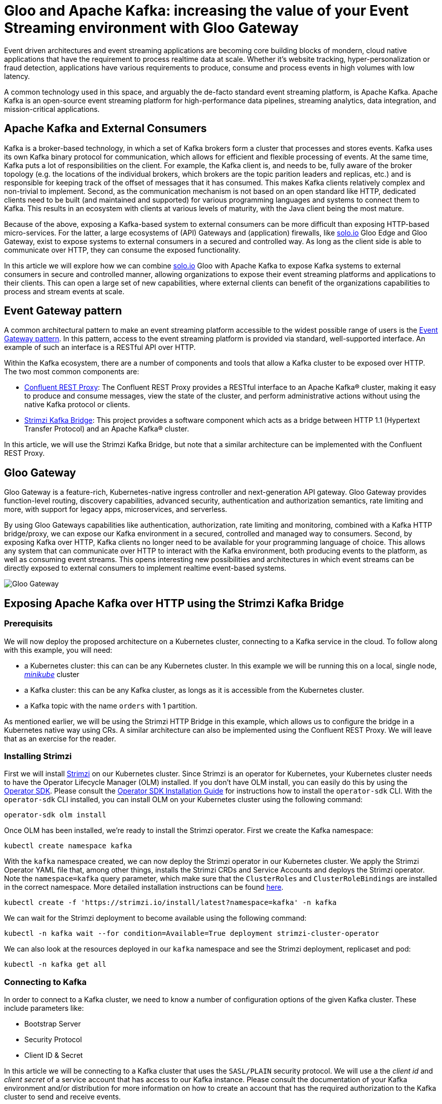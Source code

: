# Gloo and Apache Kafka: increasing the value of your Event Streaming environment with Gloo Gateway

Event driven architectures and event streaming applications are becoming core building blocks of mondern, cloud native applications that have the requirement to process realtime data at scale. Whether it's website tracking, hyper-personalization or fraud detection, applications have various requirements to produce, consume and process events in high volumes with low latency.

A common technology used in this space, and arguably the de-facto standard event streaming platform, is Apache Kafka. Apache Kafka is an open-source event streaming platform for high-performance data pipelines, streaming analytics, data integration, and mission-critical applications.

## Apache Kafka and External Consumers
Kafka is a broker-based technology, in which a set of Kafka brokers form a cluster that processes and stores events. Kafka uses its own Kafka binary protocol for communication, which allows for efficient and flexible processing of events. At the same time, Kafka puts a lot of responsibilities on the client. For example, the Kafka client is, and needs to be, fully aware of the broker topology (e.g. the locations of the individual brokers, which brokers are the topic parition leaders and replicas, etc.) and is responsible for keeping track of the offset of messages that it has consumed. This makes Kafka clients relatively complex and non-trivial to implement. Second, as the communication mechanism is not based on an open standard like HTTP, dedicated clients need to be built (and maintained and supported) for various programming languages and systems to connect them to Kafka. This results in an ecosystem with clients at various levels of maturity, with the Java client being the most mature.

Because of the above, exposing a Kafka-based system to external consumers can be more difficult than exposing HTTP-based micro-services. For the latter, a large ecosystems of (API) Gateways and (application) firewalls, like https://solo.io[solo.io] Gloo Edge and Gloo Gateway, exist to expose systems to external consumers in a secured and controlled way. As long as the client side is able to communicate over HTTP, they can consume the exposed functionality.

In this article we will explore how we can combine https://solo.io[solo.io] Gloo with Apache Kafka to expose Kafka systems to external consumers in secure and controlled manner, allowing organizations to expose their event streaming platforms and applications to their clients. This can open a large set of new capabilities, where external clients can benefit of the organizations capabilities to process and stream events at scale.


## Event Gateway pattern

A common architectural pattern to make an event streaming platform accessible to the widest possible range of users is the https://developer.confluent.io/patterns/event-source/event-gateway/[Event Gateway pattern]. In this pattern, access to the event streaming platform is provided via standard, well-supported interface. An example of such an interface is a RESTful API over HTTP.

Within the Kafka ecosystem, there are a number of components and tools that allow a Kafka cluster to be exposed over HTTP. The two most common components are:

- https://docs.confluent.io/platform/current/kafka-rest/index.html[Confluent REST Proxy]: The Confluent REST Proxy provides a RESTful interface to an Apache Kafka® cluster, making it easy to produce and consume messages, view the state of the cluster, and perform administrative actions without using the native Kafka protocol or clients.
- https://github.com/strimzi/strimzi-kafka-bridge[Strimzi Kafka Bridge]: This project provides a software component which acts as a bridge between HTTP 1.1 (Hypertext Transfer Protocol) and an Apache Kafka® cluster.

In this article, we will use the Strimzi Kafka Bridge, but note that a similar architecture can be implemented with the Confluent REST Proxy. 


## Gloo Gateway
Gloo Gateway is a feature-rich, Kubernetes-native ingress controller and next-generation API gateway. Gloo Gateway provides function-level routing, discovery capabilities, advanced security, authentication and authorization semantics, rate limiting and more, with support for legacy apps, microservices, and serverless. 

By using Gloo Gateways capabilities like authentication, authorization, rate limiting and monitoring, combined with a Kafka HTTP bridge/proxy, we can expose our Kafka environment in a secured, controlled and managed way to consumers. Second, by exposing Kafka over HTTP, Kafka clients no longer need to be available for your programming language of choice. This allows any system that can communicate over HTTP to interact with the Kafka environment, both producing events to the platform, as well as consuming event streams. This opens interesting new  possibilities and architectures in which event streams can be directly exposed to external consumers to implement realtime event-based systems.

image::images/GlooGateway-Kafka.png[Gloo Gateway, Strimzi HTTP Bridge and Apache Kafka]


## Exposing Apache Kafka over HTTP using the Strimzi Kafka Bridge

### Prerequisits
We will now deploy the proposed architecture on a Kubernetes cluster, connecting to a Kafka service in the cloud. To follow along with this example, you will need:

- a Kubernetes cluster: this can can be any Kubernetes cluster. In this example we will be running this on a local, single node, https://github.com/kubernetes/minikube[_minikube_] cluster
- a Kafka cluster: this can be any Kafka cluster, as longs as it is accessible from the Kubernetes cluster.
- a Kafka topic with the name `orders` with 1 partition.

As mentioned earlier, we will be using the Strimzi HTTP Bridge in this example, which allows us to configure the bridge in a Kubernetes native way using CRs. A similar architecture can also be implemented using the Confluent REST Proxy. We will leave that as an exercise for the reader.

### Installing Strimzi

First we will install https://strimzi.io/[Strimzi] on our Kubernetes cluster. Since Strimzi is an operator for Kubernetes, your Kubernetes cluster needs to have the Operator Lifecycle Manager (OLM) installed. If you don't have OLM install, you can easily do this by using the https://sdk.operatorframework.io/[Operator SDK]. Please consult the https://sdk.operatorframework.io/docs/installation/[Operator SDK Installation Guide] for instructions how to install the `operator-sdk` CLI. With the `operator-sdk` CLI installed, you can install OLM on your Kubernetes cluster using the following command:

[bash]
---- 
operator-sdk olm install
----

Once OLM has been installed, we're ready to install the Strimzi operator. First we create the Kafka namespace:

[bash]
---- 
kubectl create namespace kafka
----

With the `kafka` namespace created, we can now deploy the Strimzi operator in our Kubernetes cluster. We apply the Strimzi Operator YAML file that, among other things, installs the Strimzi CRDs and Service Accounts and deploys the Strimzi operator. Note the `namespace=kafka` query parameter, which make sure that the `ClusterRoles` and `ClusterRoleBindings` are installed in the correct namespace. More detailed installation instructions can be found https://strimzi.io/quickstarts/[here].

[bash]
---- 
kubectl create -f 'https://strimzi.io/install/latest?namespace=kafka' -n kafka
----

We can wait for the Strimzi deployment to become available using the following command:

[bash]
----
kubectl -n kafka wait --for condition=Available=True deployment strimzi-cluster-operator
----

We can also look at the resources deployed in our `kafka` namespace and see the Strimzi deployment, replicaset and pod:

[bash]
----
kubectl -n kafka get all
----


### Connecting to Kafka

In order to connect to a Kafka cluster, we need to know a number of configuration options of the given Kafka cluster. These include parameters like:

- Bootstrap Server
- Security Protocol
- Client ID & Secret

In this article we will be connecting to a Kafka cluster that uses the `SASL/PLAIN` security protocol. We will use a the _client id_ and _client secret_ of a service account that has access to our Kafka instance. Please consult the documentation of your Kafka environment and/or distribution for more information on how to create an account that has the required authorization to the Kafka cluster to send and receive events.

Note that the Strimzi Bridge supports various other security protocols, including OAuth. Please consult the https://strimzi.io/docs/bridge/latest/[Strimzi bridge documentation] for more details.

Execute the following command to create a Kubernetes Secret that stores the _client secret_ of your Kafka service account. Replace `{CLIENT_SECRET}` with the secret/password of your Kafka service account:

[bash]
----
kubectl -n kafka create secret generic gloo-kafka-sa-secret --from-literal=gloo-kafka-sa-client-secret-field={CLIENT_SECRET}
----

For the Strimzi Bridge to connect to your Kafka cluster over TLS, we need to configure a set of one or more trusted TLS certificates (i.e. the certificate of the Kafka cluster). We can do this by downloading the TLS certificate from the Kafka cluster and storing it in a Kubernetes Secret. This will allow us to reference the certificate from our Strimzi `KafkaBridge` CR. The following command downloads the certificate to your local filesystems and stores it in the file `kafka.crt`. Replace `{KAFKA_CLUSTER_URL}` with the URL of your Kafka cluster (e.g. the bootstrap-server url):

[bash]
----
echo | openssl s_client -servername {KAFKA_CLUSTER_URL} -connect {KAFKA_CLUSTER_URL} |  sed -ne '/-BEGIN CERTIFICATE-/,/-END CERTIFICATE-/p' > kafka.crt
----

After you've downloaded the TLS certificate from your Kafka cluster, you can store it in a Kubernetes Secret, so it can be accessed by the Strimzi Kafka Bridge to establish the TLS connection to your Kafka cluster:
[bash]
----
kubectl -n kafka create secret generic kafka-certs --from-file=kafka.crt=kafka.crt
----

With the client secret and TLS certificate stored in Kubernetes, you can now deploy the Strimzi `KafkaBridge` CR. Replace `{BOOTSTRAP_SERVER_URL}` with the _bootstrap-server url_ of your Kafka cluster, and the `{CLIENT_ID}`` with the _client id_ of your Kafka service account:

[bash]
----
cat <<EOF | kubectl apply -f -
apiVersion: kafka.strimzi.io/v1beta2
kind: KafkaBridge
metadata:
  name: gloo-kafka-bridge
  namespace: kafka
spec:
  replicas: 1
  bootstrapServers: {KAFKA_BOOTSTRAP_SERVER_URL}
  tls: 
    trustedCertificates:
    - secretName: kafka-certs
      certificate: kafka.crt
  authentication:
    type: plain
    username: {CLIENT_ID}
    passwordSecret:
      secretName: gloo-kafka-sa-secret
      password: gloo-kafka-sa-client-secret-field
    tlsTrustedCertificates:
    - secretName: kafka-certs
      certificate: kafka.crt
  http:
    port: 8080
EOF
----

Check the logs of the `KafkaBridge` pod that has been created and make sure there are no errors in the logs. Replace the `{kafka_bridge_pod_name}` with the name of your Kafka bridge pod:

[bash]
----
kubectl -n kafka logs {kafka_bridge_pod_name} -f
----

With the bridge running, we can now access it by port-forwarding port 8080 into the bridge pod. Later we will expose the Kafka bridge via Gloo Gateway. Replace the `{kafka_bridge_pod_name}` with the name of your Kafka bridge pod:

[bash]
----
kubectl -n kafka port-forward {kafka_bridge_pod_name} 8080
----

You can now access the Kafka bridge REST API from your local system. Let's try to list the `topics` in our Kafka cluster. If you have created a Kafka topic as described in the pre-requisits, the `orders` topic should be returned:

[bash]
----
curl http://localhost:8080/topics
----

Let's send an event to our `orders` topic via the REST API. With the command below, we're sending 2 events to Kafka in a single REST call, one with `key` "orderId1" and the other with "orderId2". The value of the event is a JSON message that contains the order data (in this  simpliefied example we simply send a productId):

[bash]
----
curl --location 'http://localhost:8080/topics/orders' -H 'Content-Type: application/vnd.kafka.json.v2+json' --data \
'{
   "records":[
      {
         "key":"orderId1",
         "value":{ "productId":"123abc" }
      },
      {
         "key":"orderId2",
         "value":{ "productId":"456ijk" }
      }
   ]
}'
----

We can verify that our events are stored on the Kafka topic by consuming from the topic via our REST API. We first need to register a Kafka consumer in a new _consumer group_:

[bash]
----
curl -X POST http://localhost:8080/consumers/gloo-kafka-consumer-group \
  -H 'content-type: application/vnd.kafka.v2+json' \
  -d '{
    "name": "gloo-kafka-consumer",
    "auto.offset.reset": "earliest",
    "format": "json",
    "enable.auto.commit": false,
    "fetch.min.bytes": 512,
    "consumer.request.timeout.ms": 30000
  }'
----

Next, we need to subscribe a new consumer to the `orders` topic in the _consumer group_ we've just created:

[bash]
----
curl -X POST http://localhost:8080/consumers/gloo-kafka-consumer-group/instances/gloo-kafka-consumer/subscription \
  -H 'content-type: application/vnd.kafka.v2+json' \
  -d '{
    "topics": [
        "orders"
    ]
}'
----

After which we can start polling for messages (note that it might take a few REST calls to retrieve messages due to internal Kafka semantics, like consumer rebalancing):

[bash]
----
while true; do curl -X GET http://localhost:8080/consumers/gloo-kafka-consumer-group/instances/gloo-kafka-consumer/records \
  -H 'accept: application/vnd.kafka.json.v2+json'; sleep 1; done
----

After a couple of REST calls, you will see the events being consumed from Kafka. Try sending some more messages to the Kafka topic and see how they get picked up by our Kafka consumer.

## Securing, Controlling and Managing the HTTP Kafka Bridge with Gloo Gateway

As explained in the https://strimzi.io/docs/bridge/in-development/#con-securing-http-interface-bridge[Strimzi Kafka Bridge documentation]:

_Authentication and encryption between HTTP clients and the Kafka Bridge is not supported directly by the Kafka Bridge. Requests sent from clients to the Kafka Bridge are sent without authentication or encryption. Requests must use HTTP rather than HTTPS. You can combine the Kafka Bridge with the following tools to secure it:_

- _Network policies and firewalls that define which pods can access the Kafka Bridge_
- _Reverse proxies (for example, OAuth 2.0)_
- _API gateways_

We will use Gloo Gateways advanced API Gateway functionalities to:
- Secure our Kafka Bridge with an API-Key.
- Apply access policies to secure the REST API, including access to Kafka topics.
- Apply rate limiting policies to control traffic from external consumer to our Kafka environment.


### Installing Gloo Gateway

First we need to install Gloo Gateway in our Kubernetes cluster. Detailed installation instructions can be found https://docs.solo.io/gloo-gateway/latest/getting_started/setup/[here]. Follow the instructions to install Gloo Gateway version `2.3.0` onto your Kubernetes cluster. Make sure that you also instal the `extAuthService` and the `rateLimiter`


### Expose the Kafka Bridge

With Gloo Gateway installed, we can now expose the Strimzi Kafka Bridge via the Gateway. To do that, we need to deploy a `VirtualGateway` to configure our ingress gateway and a `RouteTable` that defines the routing rules and routing policies that are applied to the traffic to our Kafka Bridge.

Most of the following commands require the cluster name of your Kubernetes cluster to be set. The easiest way to do this is to export the name of your Kubernetes cluster to an environment variable:

[bash]
----
export CLUSTER_NAME=$(kubectl config view --minify -o jsonpath='{.clusters[].name}')
----

Apply the following `VirtualGateway` custom resource. This will configure the Gloo Ingress Gateway to listen for HTTP traffic on port 80 for hostname `kafka.example.com`:

[bash]
----
cat <<EOF | kubectl apply -f -
apiVersion: networking.gloo.solo.io/v2
kind: VirtualGateway
metadata:
  name: istio-ingressgateway
  namespace: gloo-mesh-gateways
spec:
  listeners:
    - port:
        number: 80
      http: {}
      allowedRouteTables:
        - host: kafka.example.com
  workloads:
  - selector:
      labels:
        istio: ingressgateway
      cluster: ${CLUSTER_NAME}
EOF
----

To be able to use the `kafka.example.com` hostname, add the `kafka.example.com` hostname to your `/etc/hosts` file, and point it to the IP Address of your Kubernetes cluster's Ingress Gateway. When running this example on a local Kubernetes cluster, the address is simply 127.0.0.1:

----
127.0.0.1 kafka.example.com
----

We can now apply the RouteTable, which configures the routing from our Ingress Gateway into our Strimzi Kafka Bridge service. Note that we apply the label `route: kafka-bridge` to our route. This label will later be used in the authentication and rate-limit policies to select our route:

[bash]
----
cat <<EOF | kubectl apply -f -
apiVersion: networking.gloo.solo.io/v2
kind: RouteTable
metadata:
  name: kafka-example-com-rt
  namespace: gloo-mesh-gateways
spec:
  hosts:
  - kafka.example.com
  virtualGateways:
  - name: istio-ingressgateway
    namespace: gloo-mesh-gateways
  http:
  - matchers:
    - uri:
        prefix: /
    forwardTo:
      destinations:
        - port:
            number: 8080
          ref:
            name: gloo-kafka-bridge-bridge-service
            namespace: kafka
            cluster: ${CLUSTER_NAME}
    labels:
        route: kafka-bridge
EOF
----

With the `VirtualGateway` and `RouteTable` defined, and the `kafka.example.com` hostname mapped to the right ip-address in our `/etc/hosts` file, the Kafka cluster can now be accessed over HTTP via Gloo Gateway. Run the following command to retrieve the list of topics from your Kafka cluster:

[bash]
----
curl -v http://kafka.example.com/topics
----

### Securing the Kafka RESTful API

With the base-configuration in place, and our Gloo Gateway handling the HTTP traffic to Kafka via the Strimzi Kafka Bridge, we can enable more Gloo Gateway features. Let's start by securing our Kafka endpoints with an API-Key.

NOTE: You can use different mechanisms and protocols to secure your endpoints with Gloo Gateway, including OAuth2 and OpenID Connect. In this article we secure our APIs with API-Keys, as this architecture does not require any additional components, like an OAuth Provider, to be deployed on the Kubernetes cluster and be integrated with Gloo Gateway. For more information about Gloo Gateway's authentication and authorization capabalities, please consult the https://docs.solo.io/gloo-gateway/latest/policies/external-auth/[Gloo Gateway documentation].


To secure the Kafka endpoints with an API-Key, we first need to create the API-Key Secret in Kubernetes. In this example, we simply will use a pre-defined API-Key. In a production scenario you would use an API management tool such as Gloo Portal or Google Developer Portal, to generate an API key to use for your application's domain.

Apply the following Kubernetes secret which contains he `api-key`, a `user-id` and a `user-email` entry. Note that all values have been encoded in Base64:

[bash]
----
cat <<EOF | kubectl apply -f -
apiVersion: v1
kind: Secret
metadata:
  name: user-id-12345
  namespace: default
  labels:
    extauth: apikey
type: extauth.solo.io/apikey
data:
  # N2YwMDIxZTEtNGUzNS1jNzgzLTRkYjAtYjE2YzRkZGVmNjcy
  api-key: TjJZd01ESXhaVEV0TkdVek5TMWpOemd6TFRSa1lqQXRZakUyWXpSa1pHVm1OamN5
  # user-id-12345
  user-id: dXNlci1pZC0xMjM0NQ==
  # user12345@email.com
  user-email: dXNlcjEyMzQ1QGVtYWlsLmNvbQ==
EOF
----

Next, create the external auth server that is responsible for verifying credentials and determine permissions:

[bash]
----
cat <<EOF | kubectl apply -f -
apiVersion: admin.gloo.solo.io/v2
kind: ExtAuthServer
metadata:
  name: ext-auth-server
  namespace: gloo-mesh-addons
spec:
  destinationServer:
    ref:
      cluster: ${CLUSTER_NAME}
      name: ext-auth-service
      namespace: gloo-mesh-addons
    port:
      name: grpc
EOF
----
  
Finally, create an `ExtAuthPolicy` that enforces authorization with an API-Key on applicable routes. In our case this is the route to our Kafka Bridge. Note that the route-policy gets applied to all routes that have the label `kafka-bridge`, like the route we've created earlier. Also note that the API-Key is also selected by label (i.e. `extauth: apikey`):

[bash]
----
cat <<EOF | kubectl apply -f -
apiVersion: security.policy.gloo.solo.io/v2
kind: ExtAuthPolicy
metadata:
  name: api-key-auth
  namespace: default
spec:
  applyToRoutes:
  - route:
      labels:
        route: kafka-bridge
  config:
    server:
      name: ext-auth-server
      namespace: gloo-mesh-addons
      cluster: ${CLUSTER_NAME}
    glooAuth:
      configs:
        - apiKeyAuth:
            headerName: api-key
            k8sSecretApikeyStorage:
              labelSelector:
                extauth: apikey
EOF
----

When we now try to list our Kafka topics, Gloo Gateway returns a _401 - Unauthorized_

[bash]
----
curl -v http://kafka.example.com/topics
----

Adding the API-Key in a request header gives us access to our topics again:

[bash]
----
curl -v -H "api-key:N2YwMDIxZTEtNGUzNS1jNzgzLTRkYjAtYjE2YzRkZGVmNjcy" http://kafka.example.com/topics
----

Since our Gloo Gateway route applies to all RESTful resources that the Kafka Bridge exposes (e.g. producing events to Kafka, consuming events from Kafka), all of these operations are now secured with our API-Key policy. So, in order to produce messages to Kafka, we now also need to pass the API-Key in the HTTP header.

[bash]
----
curl -v --location 'http://kafka.example.com/topics/orders' -H 'api-key:N2YwMDIxZTEtNGUzNS1jNzgzLTRkYjAtYjE2YzRkZGVmNjcy' -H 'Content-Type: application/vnd.kafka.json.v2+json' --data \
'{
   "records":[
      {
         "key":"orderId3",
         "value":{ "productId":"345str" }
      }
   ]
}'
----

Note that this API-Key based security just shows the basics of what is possible with Gloo Gateway. Using Gloo Gateway and the Strimzi Kafka Bridge, you can now implement more advanced security schemes for your Kafka environment, for example using different API-Keys for producing and consuming messages, using different keys for different topics, and even implementing multi-step authentication and authorization using https://docs.solo.io/gloo-gateway/main/policies/external-auth/multi-extauth/[API-Keys and OPA (Open Policy Agent)].

### Rate Limiting the Kafka RESTful API

Another interesting feature that Gloo Gateway can add to our Kafka system is https://docs.solo.io/gloo-gateway/latest/policies/rate-limit/[rate-limiting]. Rate limiting allows us to limit the number of requests per time unit (seconds, minutes, hours, etc.) based on policies. It enables us to, for example, protect the service from mis-use by clients, enforce service and/or business limits based on service offering categories and business plancs, etc.

As an example use-case, let's implement a rate limiting policy that only allows 3 requests per minute with the API-Key we defined earlier.

First we apply the `RateLimitServerSettings`, which configures how clients connect to the rate-limiting server:

[bash]
----
cat <<EOF | kubectl apply -f -
apiVersion: admin.gloo.solo.io/v2
kind: RateLimitServerSettings
metadata:
  name: rl-server
  namespace: gloo-mesh-addons
spec:
  destinationServer:
    port:
      name: grpc
    ref:
      cluster: ${CLUSTER_NAME}
      name: rate-limiter
      namespace: gloo-mesh-addons
EOF
----


Now we need to configure the rate-limit server and client configurations using the `RateLimitServerConfig` and `RateLimitClientConfig` CRs. In this example, the rate-limiting descriptor applies the rate-limit for any unique `userId`. Remember that the `userId` field is a data field in of our API-Key secret. Hence, this allows us to rate-limit per API-Key, as long as the `userId` field is unique per API-Key:

[bash]
----
cat <<EOF | kubectl apply -f - 
apiVersion: admin.gloo.solo.io/v2
kind: RateLimitServerConfig
metadata:
  annotations:
    cluster.solo.io/cluster: ""
  name: rl-server-config
  namespace: gloo-mesh-addons
spec:
  destinationServers:
  - port:
      number: 8083
    ref:
      cluster: ${CLUSTER_NAME}
      name: rate-limiter
      namespace: gloo-mesh-addons
  raw:
    descriptors:
    - key: userId
      rateLimit:
        requestsPerUnit: 3
        unit: MINUTE
---
apiVersion: trafficcontrol.policy.gloo.solo.io/v2
kind: RateLimitClientConfig
metadata:
  annotations:
    cluster.solo.io/cluster: ""
  name: rl-client-config
  namespace: gloo-mesh-addons
spec:
  raw:
    rateLimits:
    - actions:
      - metadata:
          descriptorKey: userId
          metadataKey:
            key: envoy.filters.http.ext_authz
            path:
              - key: userId  
EOF
----

Finally, we can apply the `RateLimitPolicy`, which applies the rate-limit server config, client config and server settings to one or more routes. The routes are, as with the `ExtAuthPolicy`, selected using labels:

[bash]
----
cat <<EOF | kubectl apply -f -
apiVersion: trafficcontrol.policy.gloo.solo.io/v2
kind: RateLimitPolicy
metadata:
  name: kafka-rate-limit
  namespace: default
spec:
  applyToRoutes:
  - route:
      labels:
        route: kafka-bridge
  config:
    ratelimitServerConfig:
      name: rl-server-config
      namespace: gloo-mesh-addons
      cluster: ${CLUSTER_NAME}
    ratelimitClientConfig:
      name: rl-client-config
      namespace: gloo-mesh-addons
    serverSettings:
      name: rl-server
      namespace: gloo-mesh-addons
    phase:
      postAuthz:
        priority: 1
EOF
----

When we now execute our Kafka REST requests multiple time in a row, for example sending events to the _orders_ topic, we will see that after 3 requests per minute, we are rate limited and we get a _429 - Too Many Requests_ HTTP response. Execute the following request 4 times in a row, and observe how the last request will be rate-limited:

[bash]
----
curl -v --location 'http://kafka.example.com/topics/orders' -H 'api-key:N2YwMDIxZTEtNGUzNS1jNzgzLTRkYjAtYjE2YzRkZGVmNjcy' -H 'Content-Type: application/vnd.kafka.json.v2+json' --data \
'{
   "records":[
      {
         "key":"orderId34,
         "value":{ "productId":"987cba" }
      }
   ]
}'
----

## Conclusion

Event driven and even streaming architectures are popular architectural paradigms to implement realtime data systems at scale. Often though, the benefits of event streaming platforms are only reaped internally in organizations, as exposing systems like Apache Kafka to external consumers can be difficult due to the use of non-standard protocols, security requirements, and network architectures. By using an API Gateway like Gloo Gateway, in combination with an HTTP Bridge to expose the internal event streaming platform over HTTP, we can create architectures in which the power of the event streaming platform can be safely and securely exposed to external consumers. Advanced functionalities like authentication and authorization based on API-Keys, OAuth and OPA, combined with features like rate-limiting, give us control over how the event streaming platform is exposed to consumers, provide fine-grained control over which consumers have access to which part of the system, and can protect the event streaming platform from external mis-use and potential abuse.

In this article we've shown a basic integration of Gloo Gateway with Apache Kafka, laying the foundations of more advanced architectures powered by Gloo. Please consult the https://docs.solo.io/gloo-gateway/latest/[Gloo Gateway documentation] to learn more about this powerful API Gateway and the features it provides.